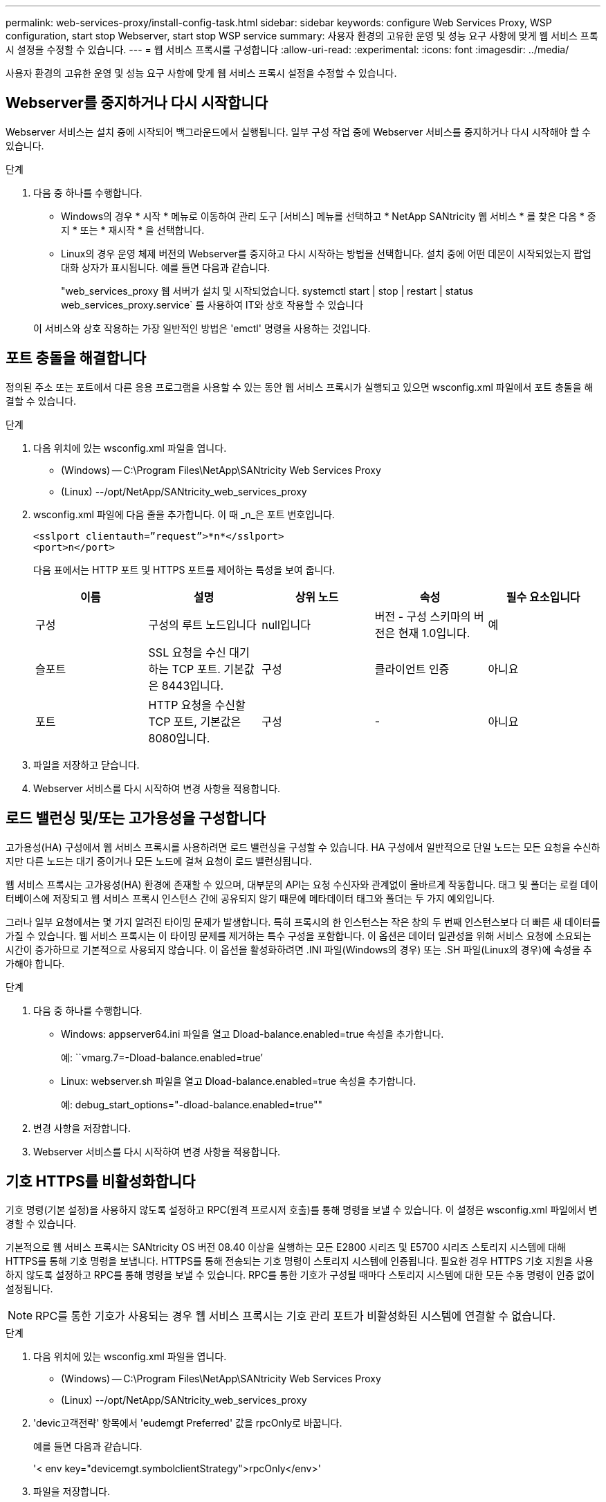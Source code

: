 ---
permalink: web-services-proxy/install-config-task.html 
sidebar: sidebar 
keywords: configure Web Services Proxy, WSP configuration, start stop Webserver, start stop WSP service 
summary: 사용자 환경의 고유한 운영 및 성능 요구 사항에 맞게 웹 서비스 프록시 설정을 수정할 수 있습니다. 
---
= 웹 서비스 프록시를 구성합니다
:allow-uri-read: 
:experimental: 
:icons: font
:imagesdir: ../media/


[role="lead"]
사용자 환경의 고유한 운영 및 성능 요구 사항에 맞게 웹 서비스 프록시 설정을 수정할 수 있습니다.



== Webserver를 중지하거나 다시 시작합니다

Webserver 서비스는 설치 중에 시작되어 백그라운드에서 실행됩니다. 일부 구성 작업 중에 Webserver 서비스를 중지하거나 다시 시작해야 할 수 있습니다.

.단계
. 다음 중 하나를 수행합니다.
+
** Windows의 경우 * 시작 * 메뉴로 이동하여 관리 도구 [서비스] 메뉴를 선택하고 * NetApp SANtricity 웹 서비스 * 를 찾은 다음 * 중지 * 또는 * 재시작 * 을 선택합니다.
** Linux의 경우 운영 체제 버전의 Webserver를 중지하고 다시 시작하는 방법을 선택합니다. 설치 중에 어떤 데몬이 시작되었는지 팝업 대화 상자가 표시됩니다. 예를 들면 다음과 같습니다.
+
"web_services_proxy 웹 서버가 설치 및 시작되었습니다. systemctl start | stop | restart | status web_services_proxy.service` 를 사용하여 IT와 상호 작용할 수 있습니다

+
이 서비스와 상호 작용하는 가장 일반적인 방법은 'emctl' 명령을 사용하는 것입니다.







== 포트 충돌을 해결합니다

정의된 주소 또는 포트에서 다른 응용 프로그램을 사용할 수 있는 동안 웹 서비스 프록시가 실행되고 있으면 wsconfig.xml 파일에서 포트 충돌을 해결할 수 있습니다.

.단계
. 다음 위치에 있는 wsconfig.xml 파일을 엽니다.
+
** (Windows) -- C:\Program Files\NetApp\SANtricity Web Services Proxy
** (Linux) --/opt/NetApp/SANtricity_web_services_proxy


. wsconfig.xml 파일에 다음 줄을 추가합니다. 이 때 _n_은 포트 번호입니다.
+
[listing]
----
<sslport clientauth=”request”>*n*</sslport>
<port>n</port>
----
+
다음 표에서는 HTTP 포트 및 HTTPS 포트를 제어하는 특성을 보여 줍니다.

+
|===
| 이름 | 설명 | 상위 노드 | 속성 | 필수 요소입니다 


 a| 
구성
 a| 
구성의 루트 노드입니다
 a| 
null입니다
 a| 
버전 - 구성 스키마의 버전은 현재 1.0입니다.
 a| 
예



 a| 
슬포트
 a| 
SSL 요청을 수신 대기하는 TCP 포트. 기본값은 8443입니다.
 a| 
구성
 a| 
클라이언트 인증
 a| 
아니요



 a| 
포트
 a| 
HTTP 요청을 수신할 TCP 포트, 기본값은 8080입니다.
 a| 
구성
 a| 
-
 a| 
아니요

|===
. 파일을 저장하고 닫습니다.
. Webserver 서비스를 다시 시작하여 변경 사항을 적용합니다.




== 로드 밸런싱 및/또는 고가용성을 구성합니다

고가용성(HA) 구성에서 웹 서비스 프록시를 사용하려면 로드 밸런싱을 구성할 수 있습니다. HA 구성에서 일반적으로 단일 노드는 모든 요청을 수신하지만 다른 노드는 대기 중이거나 모든 노드에 걸쳐 요청이 로드 밸런싱됩니다.

웹 서비스 프록시는 고가용성(HA) 환경에 존재할 수 있으며, 대부분의 API는 요청 수신자와 관계없이 올바르게 작동합니다. 태그 및 폴더는 로컬 데이터베이스에 저장되고 웹 서비스 프록시 인스턴스 간에 공유되지 않기 때문에 메타데이터 태그와 폴더는 두 가지 예외입니다.

그러나 일부 요청에서는 몇 가지 알려진 타이밍 문제가 발생합니다. 특히 프록시의 한 인스턴스는 작은 창의 두 번째 인스턴스보다 더 빠른 새 데이터를 가질 수 있습니다. 웹 서비스 프록시는 이 타이밍 문제를 제거하는 특수 구성을 포함합니다. 이 옵션은 데이터 일관성을 위해 서비스 요청에 소요되는 시간이 증가하므로 기본적으로 사용되지 않습니다. 이 옵션을 활성화하려면 .INI 파일(Windows의 경우) 또는 .SH 파일(Linux의 경우)에 속성을 추가해야 합니다.

.단계
. 다음 중 하나를 수행합니다.
+
** Windows: appserver64.ini 파일을 열고 Dload-balance.enabled=true 속성을 추가합니다.
+
예: ``vmarg.7=-Dload-balance.enabled=true’

** Linux: webserver.sh 파일을 열고 Dload-balance.enabled=true 속성을 추가합니다.
+
예: debug_start_options="-dload-balance.enabled=true""



. 변경 사항을 저장합니다.
. Webserver 서비스를 다시 시작하여 변경 사항을 적용합니다.




== 기호 HTTPS를 비활성화합니다

기호 명령(기본 설정)을 사용하지 않도록 설정하고 RPC(원격 프로시저 호출)를 통해 명령을 보낼 수 있습니다. 이 설정은 wsconfig.xml 파일에서 변경할 수 있습니다.

기본적으로 웹 서비스 프록시는 SANtricity OS 버전 08.40 이상을 실행하는 모든 E2800 시리즈 및 E5700 시리즈 스토리지 시스템에 대해 HTTPS를 통해 기호 명령을 보냅니다. HTTPS를 통해 전송되는 기호 명령이 스토리지 시스템에 인증됩니다. 필요한 경우 HTTPS 기호 지원을 사용하지 않도록 설정하고 RPC를 통해 명령을 보낼 수 있습니다. RPC를 통한 기호가 구성될 때마다 스토리지 시스템에 대한 모든 수동 명령이 인증 없이 설정됩니다.


NOTE: RPC를 통한 기호가 사용되는 경우 웹 서비스 프록시는 기호 관리 포트가 비활성화된 시스템에 연결할 수 없습니다.

.단계
. 다음 위치에 있는 wsconfig.xml 파일을 엽니다.
+
** (Windows) -- C:\Program Files\NetApp\SANtricity Web Services Proxy
** (Linux) --/opt/NetApp/SANtricity_web_services_proxy


. 'devic고객전략' 항목에서 'eudemgt Preferred' 값을 rpcOnly로 바꿉니다.
+
예를 들면 다음과 같습니다.

+
'< env key="devicemgt.symbolclientStrategy">rpcOnly</env>'

. 파일을 저장합니다.




== 오리진 간 리소스 공유를 구성합니다

CORS(Cross-origin Resource Sharing)를 구성할 수 있습니다. CORS는 다른 오리진의 서버에서 선택한 리소스에 액세스할 수 있는 권한을 가지도록 하나의 오리진에서 실행되는 웹 애플리케이션을 제공하는 추가 HTTP 헤더를 사용하는 메커니즘입니다.

CORS는 작업 디렉토리에 있는 cors.cfg 파일에 의해 처리됩니다. CORS 구성은 기본적으로 열려 있으므로 도메인 간 액세스는 제한되지 않습니다.

구성 파일이 없으면 CORS가 열려 있는 것입니다. 그러나 cors.cfg 파일이 있으면 이 파일이 사용됩니다. cors.cfg 파일이 비어 있으면 CORS 요청을 할 수 없습니다.

.단계
. 작업 디렉터리에 있는 cors.cfg 파일을 엽니다.
. 파일에 원하는 선을 추가합니다.
+
CORS 구성 파일의 각 줄은 일치시킬 정규식 패턴입니다. 원점 머리글은 cors.cfg 파일의 선과 일치해야 합니다. 오리진 헤더와 일치하는 회선 패턴이 있으면 요청이 허용됩니다. 호스트 요소뿐만 아니라 전체 원점을 비교합니다.

. 파일을 저장합니다.


요청은 호스트 및 다음과 같은 프로토콜에 따라 일치됩니다.

* localhost를 모든 프로토콜--"\ * localhost *"와 일치시킵니다
* HTTPS에 대해서만 localhost 일치 --'+https://localhost*+`

